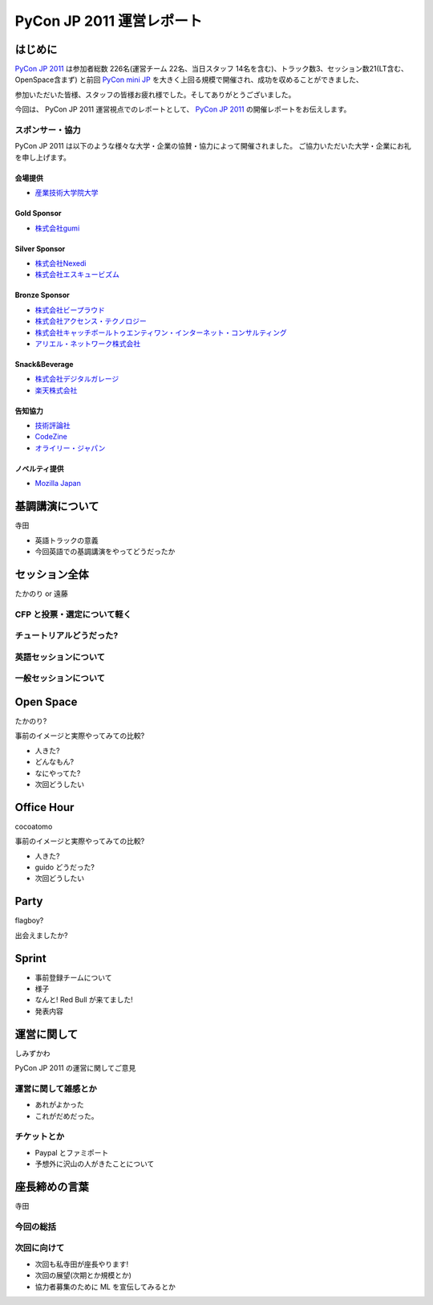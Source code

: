 ============================
 PyCon JP 2011 運営レポート
============================

.. figure:: /_static/logo.png

はじめに
========

`PyCon JP 2011`_ は参加者総数 226名(運営チーム 22名、当日スタッフ 14名を含む)、トラック数3、セッション数21(LT含む、OpenSpace含まず) と前回 `PyCon mini JP`_ を大きく上回る規模で開催され、成功を収めることができました、

参加いただいた皆様、スタッフの皆様お疲れ様でした。そしてありがとうございました。

今回は、 PyCon JP 2011 運営視点でのレポートとして、 `PyCon JP 2011`_ の開催レポートをお伝えします。


スポンサー・協力
----------------

PyCon JP 2011 は以下のような様々な大学・企業の協賛・協力によって開催されました。
ご協力いただいた大学・企業にお礼を申し上げます。


会場提供
~~~~~~~~

- `産業技術大学院大学 <http://aiit.ac.jp/>`_

Gold Sponsor
~~~~~~~~~~~~

- `株式会社gumi <http://gu3.co.jp/>`_

Silver Sponsor
~~~~~~~~~~~~~~

- `株式会社Nexedi <http://www.nexedi.co.jp/>`_
- `株式会社エスキュービズム <http://www.s-cubism.jp/>`_

Bronze Sponsor
~~~~~~~~~~~~~~

- `株式会社ビープラウド <http://www.beproud.jp/>`_
- `株式会社アクセンス・テクノロジー <http://www.beproud.jp/>`_
- `株式会社キャッチボールトゥエンティワン・インターネット・コンサルティング <http://www.cb21.co.jp/>`_
- `アリエル・ネットワーク株式会社 <http://www.ariel-networks.com/>`_

Snack&Beverage
~~~~~~~~~~~~~~

- `株式会社デジタルガレージ <http://www.garage.co.jp/>`_
- `楽天株式会社 <http://www.rakuten.co.jp/>`_

告知協力
~~~~~~~~

- `技術評論社 <http://gihyo.jp/>`_
- `CodeZine <http://codezine.jp/>`_
- `オライリー・ジャパン <http://www.oreilly.co.jp/>`_

ノベルティ提供
~~~~~~~~~~~~~~

- `Mozilla Japan <http://mozilla.jp/>`_

.. _`PyCon JP 2011`: http://2011.pycon.jp/
.. _`PyCon mini JP`: http://sites.google.com/site/pyconminijp/
.. _`産業技術大学院大学`: http://aiit.ac.jp/


基調講演について
================

寺田

- 英語トラックの意義
- 今回英語での基調講演をやってどうだったか


セッション全体
==============

たかのり or 遠藤

CFP と投票・選定について軽く
----------------------------

チュートリアルどうだった?
-------------------------

英語セッションについて
----------------------

一般セッションについて
----------------------


Open Space
==========

たかのり?

事前のイメージと実際やってみての比較?

- 人きた?
- どんなもん?
- なにやってた?
- 次回どうしたい


Office Hour
===========

cocoatomo

事前のイメージと実際やってみての比較?

- 人きた?
- guido どうだった?
- 次回どうしたい


Party
=====

flagboy?

出会えましたか?


Sprint
======

- 事前登録チームについて
- 様子
- なんと! Red Bull が来てました!
- 発表内容


運営に関して
============

しみずかわ

PyCon JP 2011 の運営に関してご意見


運営に関して雑感とか
--------------------

- あれがよかった
- これがだめだった。


チケットとか
------------

- Paypal とファミポート
- 予想外に沢山の人がきたことについて


座長締めの言葉
==============

寺田

今回の総括
----------

次回に向けて
------------

- 次回も私寺田が座長やります!
- 次回の展望(次期とか規模とか)
- 協力者募集のために ML を宣伝してみるとか

